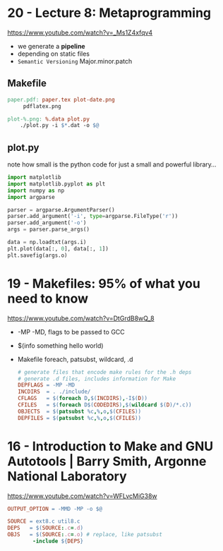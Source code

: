 * 20 - Lecture 8: Metaprogramming
https://www.youtube.com/watch?v=_Ms1Z4xfqv4
- we generate a *pipeline*
- depending on static files
- ~Semantic Versioning~ Major.minor.patch
** Makefile

#+begin_src makefile
  paper.pdf: paper.tex plot-date.png
       pdflatex.png

  plot-%.png: %.data plot.py
      ./plot.py -i $*.dat -o $@
#+end_src

** plot.py

note how small is the python code for just a small and powerful library...
#+begin_src python
  import matplotlib
  import matplotlib.pyplot as plt
  import numpy as np
  import argparse

  parser = argparse.ArgumentParser()
  parser.add_argument('-i', type=argparse.FileType('r'))
  parser.add_argument('-o')
  args = parser.parse_args()

  data = np.loadtxt(args.i)
  plt.plot(data[:, 0], data[:, 1])
  plt.savefig(args.o)
#+end_src

* 19 - Makefiles: 95% of what you need to know

https://www.youtube.com/watch?v=DtGrdB8wQ_8
- -MP -MD, flags to be passed to GCC
- $(info something hello world)
- Makefile foreach, patsubst, wildcard, .d
  #+begin_src makefile
    # generate files that encode make rules for the .h deps
    # generate .d files, includes information for Make
    DEPFLAGS = -MP -MD
    INCDIRS  = . ./include/
    CFLAGS   = $(foreach D,$(INCDIRS),-I$(D))
    CFILES   = $(foreach D$(CODEDIRS),$(wildcard $(D)/*.c))
    OBJECTS  = $(patsubst %c,%,o,$(CFILES))
    DEPFILES = $(patsubst %c,%,o,$(CFILES))
  #+end_src

* 16 - Introduction to Make and GNU Autotools | Barry Smith, Argonne National Laboratory

https://www.youtube.com/watch?v=WFLvcMiG38w
#+begin_src makefile
  OUTPUT_OPTION = -MMD -MP -o $@

  SOURCE = ext8.c util8.c
  DEPS   = $(SOURCE:.c=.d)
  OBJS   = $(SOURCE:.c=.o) # replace, like patsubst
          -include ${DEPS}
#+end_src
